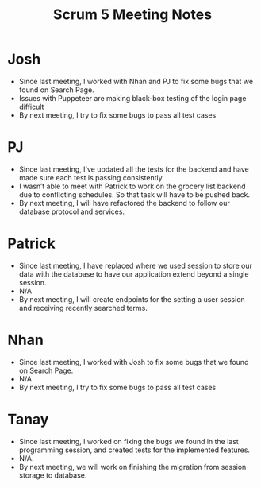 #+TITLE: Scrum 5 Meeting Notes
* Josh
  - Since last meeting, I worked with Nhan and PJ to fix some bugs that we found on Search Page.
  - Issues with Puppeteer are making black-box testing of the login page difficult
  - By next meeting, I try to fix some bugs to pass all test cases
* PJ 
  - Since last meeting, I’ve updated all the tests for the backend and have made sure each test is passing consistently.
  - I wasn’t able to meet with Patrick to work on the grocery list backend due to conflicting schedules. So that task will have to be pushed back. 
  - By next meeting, I will have refactored the backend to follow our database protocol and services. 
* Patrick
  - Since last meeting, I have replaced where we used session to store our data with the database to have our application extend beyond a single session.
  - N/A
  - By next meeting, I will create  endpoints for the setting a user session and receiving recently searched terms.
* Nhan
  - Since last meeting, I worked with Josh to fix some bugs that we found on Search Page.
  - N/A
  - By next meeting, I try to fix some bugs to pass all test cases
* Tanay
  - Since last meeting, I worked on fixing the bugs we found in the last programming session, and created tests for the implemented features.
  - N/A.
  - By next meeting, we will work on finishing the migration from session storage to database. 
